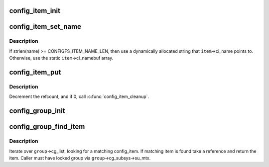 .. -*- coding: utf-8; mode: rst -*-
.. src-file: fs/configfs/item.c

.. _`config_item_init`:

config_item_init
================

.. c:function:: void config_item_init(struct config_item *item)

    initialize item.

    :param struct config_item \*item:
        item in question.

.. _`config_item_set_name`:

config_item_set_name
====================

.. c:function:: int config_item_set_name(struct config_item *item, const char *fmt,  ...)

    Set the name of an item

    :param struct config_item \*item:
        item.

    :param const char \*fmt:
        The \ :c:func:`vsnprintf`\ 's format string.

    :param ... :
        variable arguments

.. _`config_item_set_name.description`:

Description
-----------

If strlen(name) >= CONFIGFS_ITEM_NAME_LEN, then use a
dynamically allocated string that \ ``item``\ ->ci_name points to.
Otherwise, use the static \ ``item``\ ->ci_namebuf array.

.. _`config_item_put`:

config_item_put
===============

.. c:function:: void config_item_put(struct config_item *item)

    decrement refcount for item.

    :param struct config_item \*item:
        item.

.. _`config_item_put.description`:

Description
-----------

Decrement the refcount, and if 0, call \ :c:func:`config_item_cleanup`\ .

.. _`config_group_init`:

config_group_init
=================

.. c:function:: void config_group_init(struct config_group *group)

    initialize a group for use

    :param struct config_group \*group:
        config_group

.. _`config_group_find_item`:

config_group_find_item
======================

.. c:function:: struct config_item *config_group_find_item(struct config_group *group, const char *name)

    search for item in group.

    :param struct config_group \*group:
        group we're looking in.

    :param const char \*name:
        item's name.

.. _`config_group_find_item.description`:

Description
-----------

Iterate over \ ``group``\ ->cg_list, looking for a matching config_item.
If matching item is found take a reference and return the item.
Caller must have locked group via \ ``group``\ ->cg_subsys->su_mtx.

.. This file was automatic generated / don't edit.

